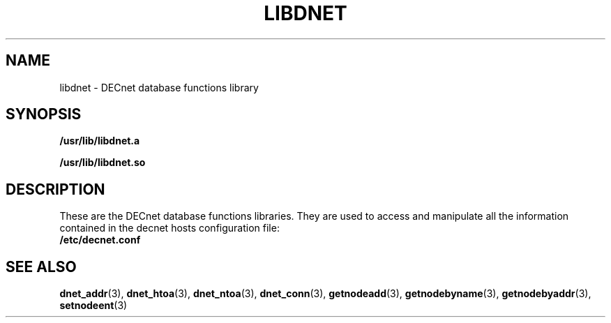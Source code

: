 .TH LIBDNET 3 "July 28, 1998"  "DECnet database functions" 
.SH NAME

libdnet \- DECnet database functions library

.SH SYNOPSIS

.B /usr/lib/libdnet.a
.br

.B /usr/lib/libdnet.so
.br

.SH DESCRIPTION

These are the DECnet database functions libraries. They are used 
to access and manipulate all the information contained in the 
decnet hosts configuration file:
.br
.B /etc/decnet.conf

.SH SEE ALSO

.BR dnet_addr (3),
.BR dnet_htoa (3),
.BR dnet_ntoa (3),
.BR dnet_conn (3),
.BR getnodeadd (3),
.BR getnodebyname (3),
.BR getnodebyaddr (3),
.br
.BR setnodeent (3)
